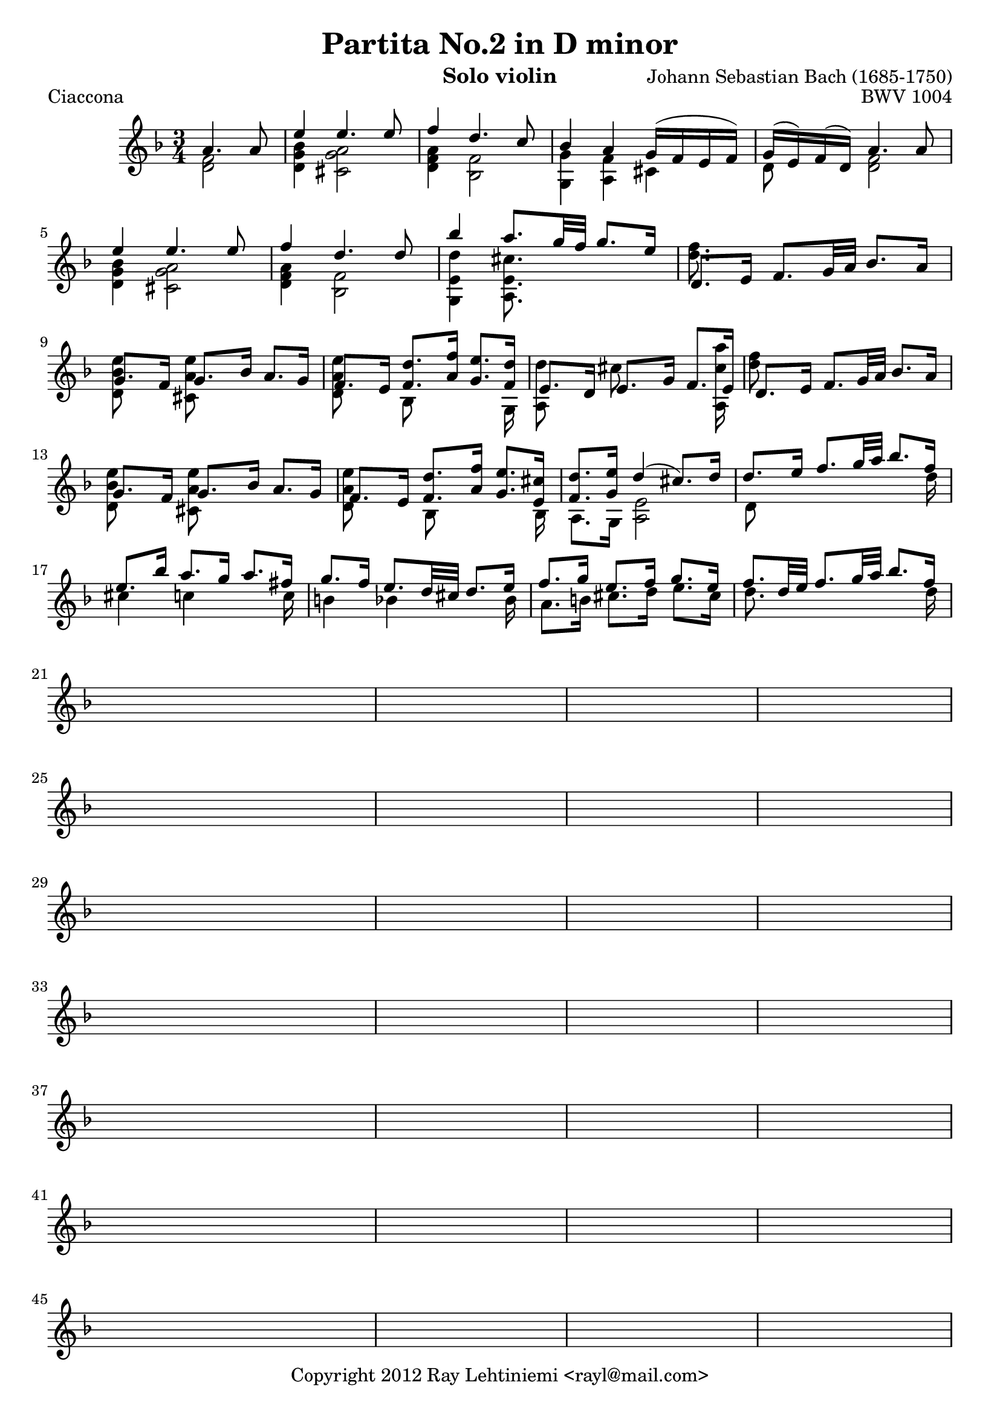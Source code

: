 % Copyright 2012 Ray Lehtiniemi <rayl@mail.com>

% This work is licensed under the Creative Commons Attribution-ShareAlike 3.0 Unported License.
% To view a copy of this license, visit http://creativecommons.org/licenses/by-sa/3.0/ or send a
% letter to Creative Commons, 444 Castro Street, Suite 900, Mountain View, California, 94041, USA.

% Entered from http://imslp.org/wiki/Special:ImagefromIndex/150643

\version "2.12.3"

\header {
  title = "Partita No.2 in D minor"
  opus = "BWV 1004"
  composer = "Johann Sebastian Bach (1685-1750)"
  instrument = "Solo violin"
  copyright = "Copyright 2012 Ray Lehtiniemi <rayl@mail.com>"
}

\layout {
  ragged-last = ##t
}

breaks = {
  s2 \noBreak
  \repeat unfold 62 { s2. \noBreak s2. \noBreak s2. \noBreak s2. \break }
  s2. \noBreak s2. \break
}

voiceA = \relative c' {
  % row 1 (1)
    a'4. a8
  | e'4 e4. e8
  | f4 d4. c8
  | bes4 a g16( f e f)
  | g16( e) f( d) a'4. a8
  | e'4 e4. e8
  | f4 d4. d8
  % row 2 (7)
  | bes'4 a8. g32 f g8. e16
  | d,8. e16 f8. g32 a bes8. a16
  | g8. f16 g8. bes16 a8. g16
  | f8. e16 <f d'>8. <a f'>16 <g e'>8. <f d'>16
  | e8. d16 e8. g16 f8. e16
  | d8. e16 f8. g32 a bes8. a16
  % row 3 (13)
  | g8. f16 g8. bes16 a8. g16
  | f8. e16 <f d'>8. <a f'>16 <g e'>8. <e cis'>16
  | <f d'>8. <g e'>16 d'4(  cis8.) d16
  | d8. e16 f8. g32 a bes8. f16
  | e8. bes'16 a8. g16 a8. fis16
  % row 4 (18)
  | g8. f16 e8. d32 cis d8. e16
  | f8. g16 e8. f16 g8. e16
  | f8. d32 e32 f8. g32 a bes8. f16
}

voiceB = \relative c' {
  % row 1 (1)
  \partial 2 <d f>2
  | <d g bes>4 <cis g' a>2
  | <d f a>4 <bes f'>2
  | <g g'>4 <a f'> cis
  | d8 s <d f>2
  | <d g bes>4 <cis g' a>2
  | <d f a>4 <bes f'>2
  % row 2 (7)
  | <g e' d'>4 <a e' cis'>8. s16 s4
  | <d' f>8. s16 s2
  | <d, bes' e>8 s <cis a' e'> s s4
  | <d a' e'>8 s bes s s s16 g
  | { \override NoteColumn #'force-hshift = #-0.25 <a d'>8 s }
    { \override NoteColumn #'force-hshift = #-0.50 cis' s s s16 <a, cis' a'> }
  | <d' f>8 s s2
  % row 3 (13)
  | <d, bes' e>8 s <cis a' e'> s s4
  | <d a' e'>8 s { \override NoteColumn #'force-hshift = #0.2 bes s s s16 bes }
  | a8. g16 <a e'>2
  | d8 s s4 s8 s16 d'16
  | cis4 c s8 s16 c
  % row 4 (18)
  | b4 bes s8 s16 bes
  | a8. b16 cis8. d16 e8. cis16
  | d8. s16 s4 s8 s16 d16
}

\score {
  \new Staff {
    \clef treble
    \key d \minor
    \time 3/4
    \partial 2
    << \voiceA \\ \voiceB \\ \breaks >>
  }
  \header {
    piece = "Ciaccona"
  }
}

